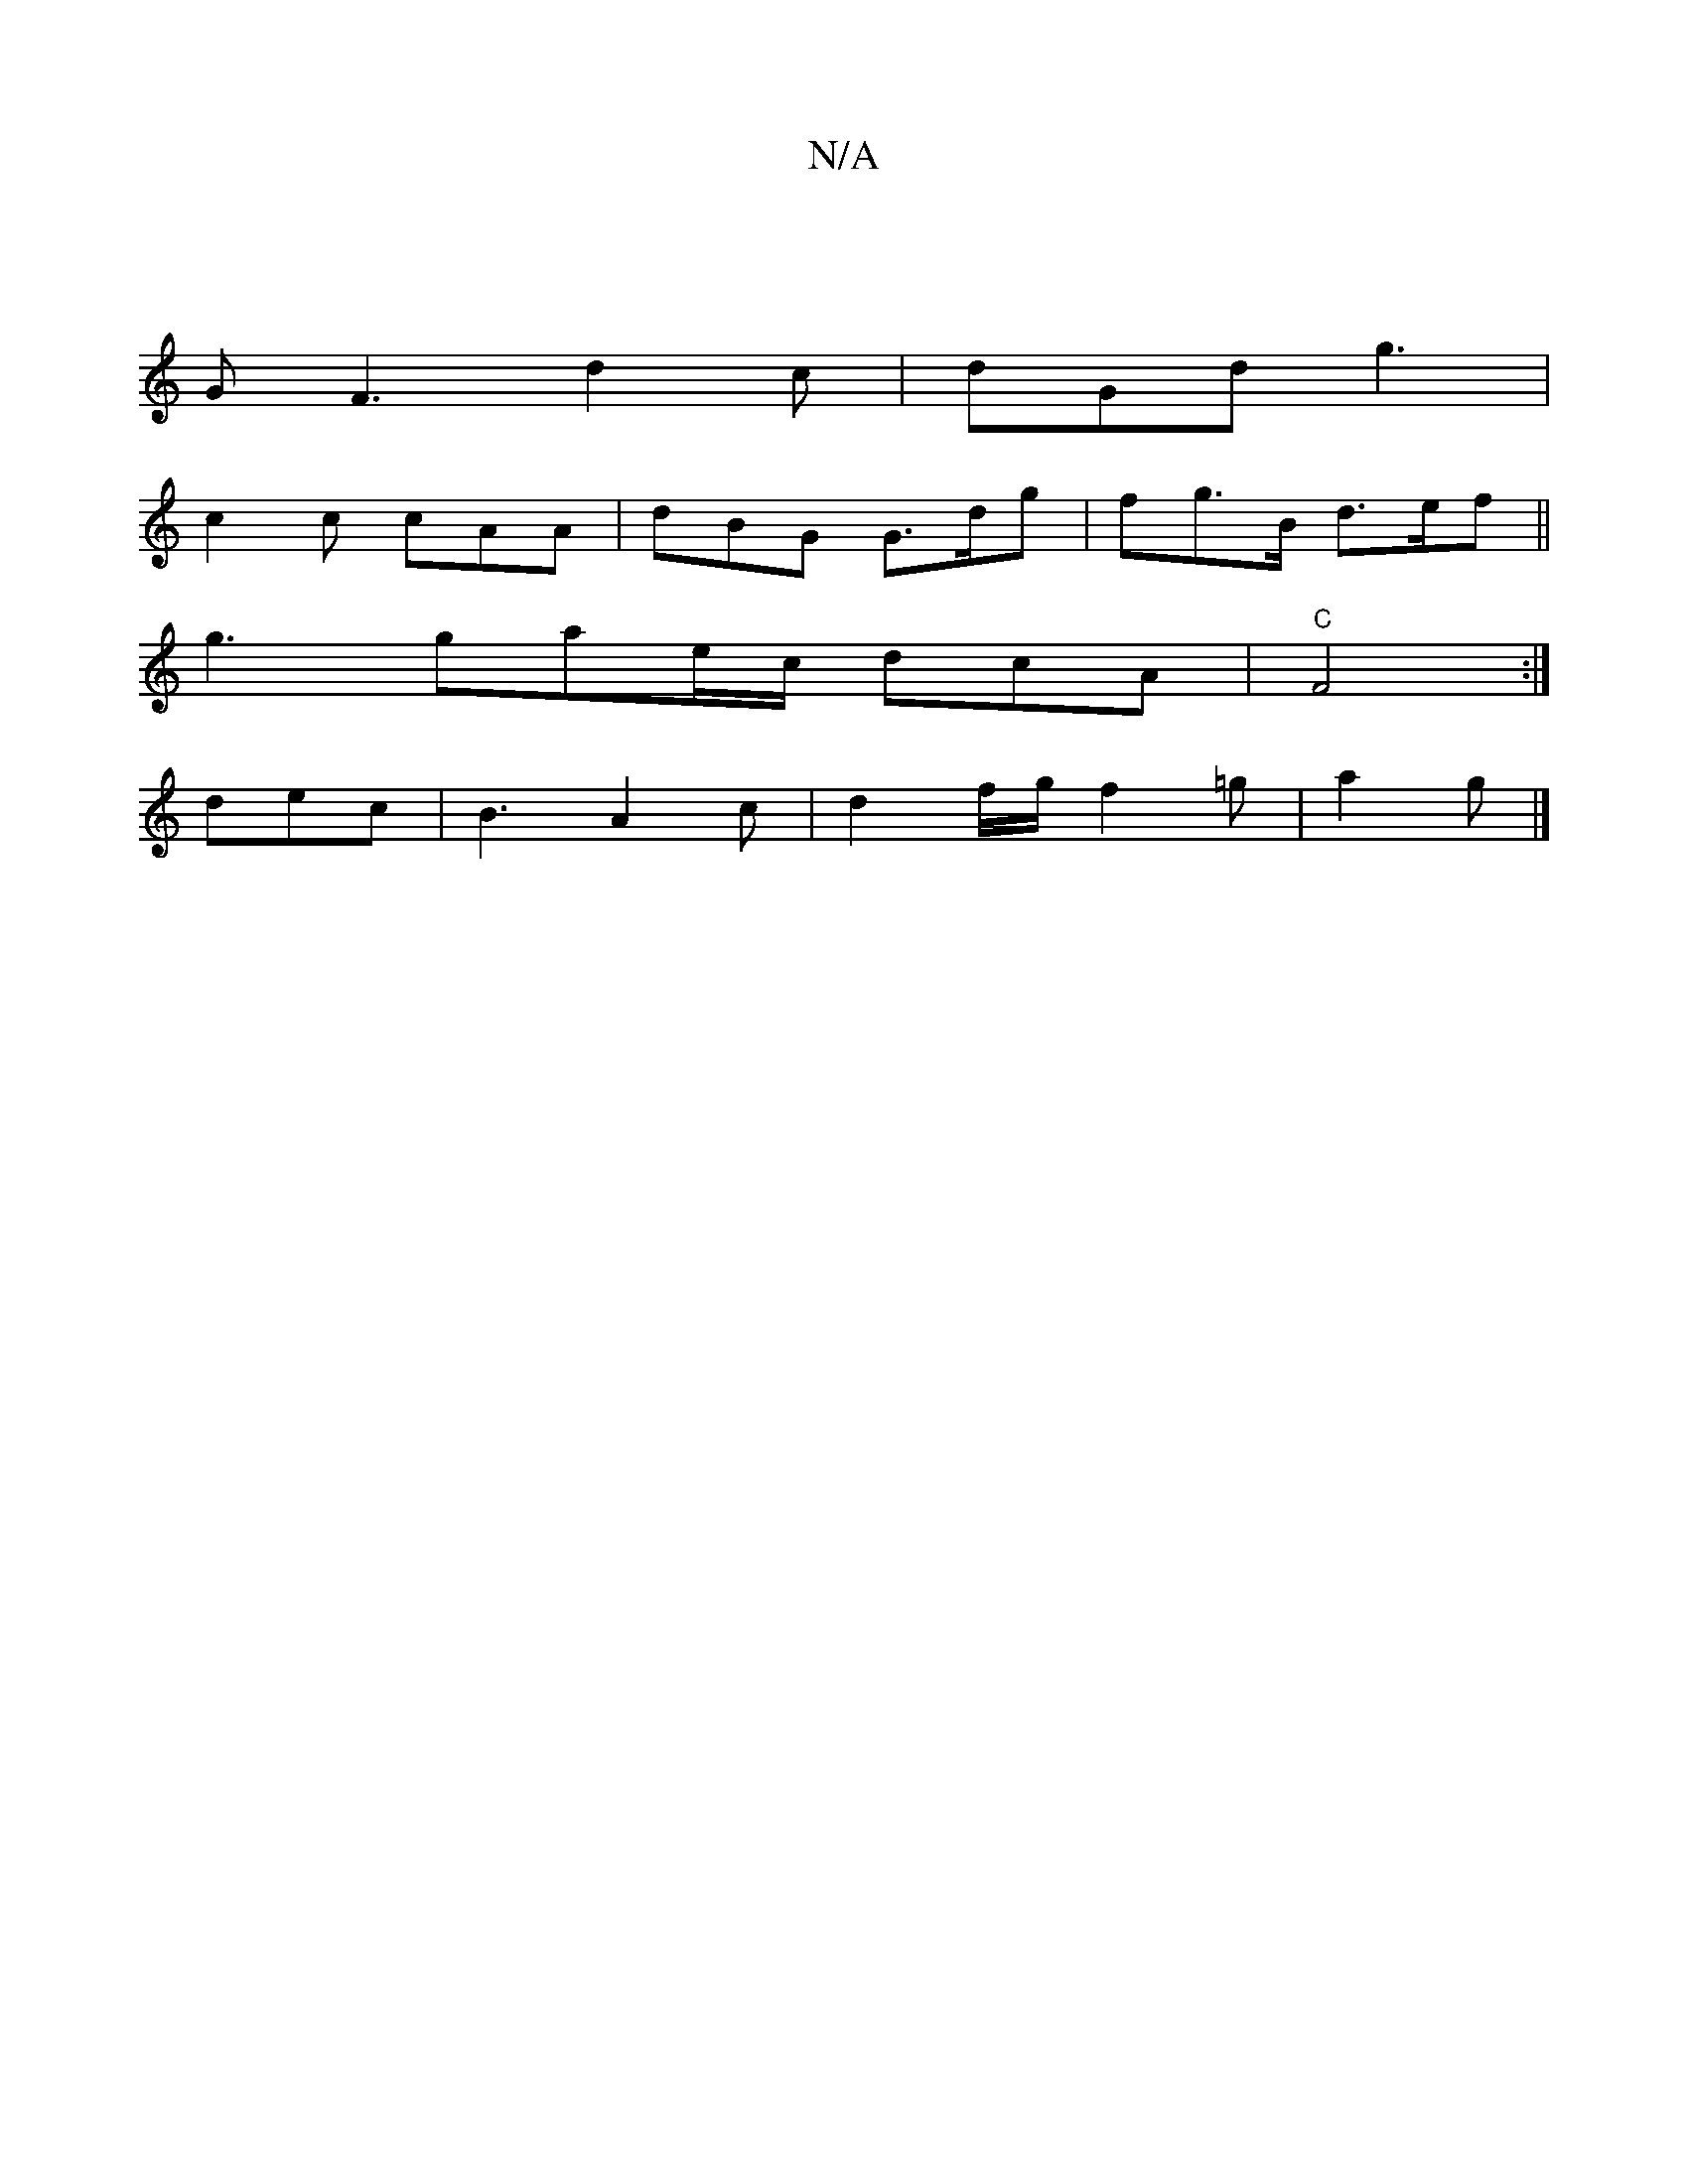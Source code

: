 X:1
T:N/A
M:4/4
R:N/A
K:Cmajor
|
G F3 d2 c | dGd g3|
c2c cAA|dBG G>dg | fg>B d>ef ||
g3 gae/2c/2 dcA | "C" F4 :|
dec|B3 A2 c | d2 f/g/ f2 =g | a2 g |]


|:a'g af g>e |[1 d<f ge/B/ A2 | G2 B2 B2 | ce/c/ Bc|dc fg/f/ |1 ed2^c d2 A | G